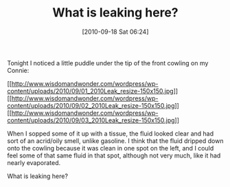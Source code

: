 #+POSTID: 5246
#+DATE: [2010-09-18 Sat 06:24]
#+OPTIONS: toc:nil num:nil todo:nil pri:nil tags:nil ^:nil TeX:nil
#+CATEGORY: Article
#+TAGS: 22656, Concours, Kawasaki, Motorcycle, Repair
#+TITLE: What is leaking here?

Tonight I noticed a little puddle under the tip of the front cowling on my Connie:

[[http://www.wisdomandwonder.com/wordpress/wp-content/uploads/2010/09/01_2010Leak_resize.jpg][[[http://www.wisdomandwonder.com/wordpress/wp-content/uploads/2010/09/01_2010Leak_resize-150x150.jpg]]]][[http://www.wisdomandwonder.com/wordpress/wp-content/uploads/2010/09/02_2010Leak_resize.jpg][[[http://www.wisdomandwonder.com/wordpress/wp-content/uploads/2010/09/02_2010Leak_resize-150x150.jpg]]]][[http://www.wisdomandwonder.com/wordpress/wp-content/uploads/2010/09/03_2010Leak_resize.jpg][[[http://www.wisdomandwonder.com/wordpress/wp-content/uploads/2010/09/03_2010Leak_resize-150x150.jpg]]]]

When I sopped some of it up with a tissue, the fluid looked clear and had sort of an acrid/oily smell, unlike gasoline. I think that the fluid dripped down onto the cowling because it was clean in one spot on the left, and I could feel some of that same fluid in that spot, although not very much, like it had nearly evaporated.

What is leaking here?



